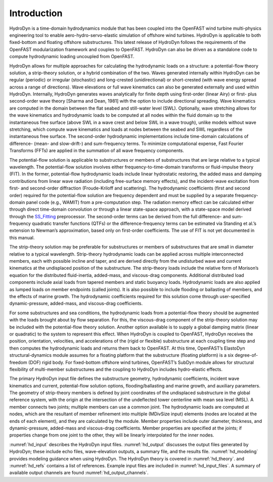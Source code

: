 .. _hd_intro:

Introduction
============

HydroDyn is a time-domain hydrodynamics module that has been coupled 
into the OpenFAST wind turbine multi-physics engineering tool to enable 
aero-hydro-servo-elastic simulation of offshore wind turbines. HydroDyn 
is applicable to both fixed-bottom and floating offshore substructures. 
This latest release of HydroDyn follows the requirements of the OpenFAST 
modularization framework and couples to OpenFAST. HydroDyn can 
also be driven as a standalone code to compute hydrodynamic loading 
uncoupled from OpenFAST.

HydroDyn allows for multiple approaches for calculating the hydrodynamic 
loads on a structure: a potential-flow theory solution, a strip-theory 
solution, or a hybrid combination of the two. Waves generated internally 
within HydroDyn can be regular (periodic) or irregular (stochastic) and 
long-crested (unidirectional) or short-crested (with wave energy spread 
across a range of directions). Wave elevations or full wave kinematics 
can also be generated externally and used within HydroDyn. Internally, 
HydroDyn generates waves analytically for finite depth using first-order 
(linear Airy) or first- plus second-order wave theory [Sharma and Dean, 1981] 
with the option to include directional spreading. Wave kinematics are 
computed in the domain between the flat seabed and still-water level 
(SWL). Optionally, wave stretching allows for the wave kinematics and 
hydrodynamic loads to be computed at all nodes within the fluid domain 
up to the instantaneous free surface (above SWL in a wave crest and below 
SWL in a wave trough), unlike models without wave stretching, 
which compute wave kinematics and loads at nodes between the seabed and 
SWL regardless of the instantaneous free surface.  The second-order 
hydrodynamic implementations include time-domain calculations 
of difference- (mean- and slow-drift-) and sum-frequency terms. To minimize 
computational expense, Fast Fourier Transforms (FFTs) are applied in the 
summation of all wave frequency components.

The potential-flow solution is applicable to substructures or members of 
substructures that are large relative to a typical wavelength. The 
potential-flow solution involves either frequency-to-time-domain transforms 
or fluid-impulse theory (FIT). In the former, potential-flow hydrodynamic 
loads include linear hydrostatic restoring, the added mass and damping 
contributions from linear wave radiation (including free-surface memory 
effects), and the incident-wave excitation from first- and second-order 
diffraction (Froude-Kriloff and scattering). The hydrodynamic coefficients 
(first and second order) required for the potential-flow solution are 
frequency dependent and must be supplied by a separate frequency-domain 
panel code (e.g., WAMIT) from a pre-computation step. The radiation memory 
effect can be calculated either through direct time-domain convolution or 
through a linear state-space approach, with a state-space model derived 
through the `SS_Fitting <https://nwtc.nrel.gov/SS_Fitting>`_ preprocessor. The second-order terms can be derived 
from the full difference- and sum-frequency quadratic transfer functions 
(QTFs) or the difference-frequency terms can be estimated via Standing et 
al.’s extension to Newman’s approximation, based only on first-order 
coefficients. The use of FIT is not yet documented in this manual.

The strip-theory solution may be preferable for substructures or members of 
substructures that are small in diameter relative to a typical wavelength. 
Strip-theory hydrodynamic loads can be applied across multiple interconnected 
members, each with possible incline and taper, and are derived directly from 
the undisturbed wave and current kinematics at the undisplaced position of the 
substructure. The strip-theory loads include the relative form of Morison’s 
equation for the distributed fluid-inertia, added-mass, and viscous-drag 
components. Additional distributed load components include axial loads from 
tapered members and static buoyancy loads. Hydrodynamic loads are also applied 
as lumped loads on member endpoints (called joints). It is also possible 
to include flooding or ballasting of members, and the effects of marine 
growth. The hydrodynamic coefficients required for this solution come 
through user-specified dynamic-pressure, added-mass, and viscous-drag coefficients.

For some substructures and sea conditions, the hydrodynamic loads from a 
potential-flow theory should be augmented with the loads brought about by 
flow separation. For this, the viscous-drag component of the strip-theory 
solution may be included with the potential-flow theory solution. 
Another option available is to supply a global damping matrix (linear or 
quadratic) to the system to represent this effect.
When HydroDyn is coupled to OpenFAST, HydroDyn receives the position, 
orientation, velocities, and accelerations of the (rigid or flexible) 
substructure at each coupling time step and then computes the hydrodynamic 
loads and returns them back to OpenFAST. At this time, OpenFAST’s ElastoDyn 
structural-dynamics module assumes for a floating platform that the 
substructure (floating platform) is a six degree-of-freedom (DOF) rigid 
body. For fixed-bottom offshore wind turbines, OpenFAST’s SubDyn module 
allows for structural flexibility of multi-member substructures and 
the coupling to HydroDyn includes hydro-elastic effects.

The primary HydroDyn input file defines the substructure geometry, 
hydrodynamic coefficients, incident wave kinematics and current, 
potential-flow solution options, flooding/ballasting and marine growth, 
and auxiliary parameters. The geometry of strip-theory members is 
defined by joint coordinates of the undisplaced substructure in the 
global reference system, with the origin at the intersection of the 
undeflected tower centerline with mean sea level (MSL). A member connects 
two joints; multiple members can use a common joint. The hydrodynamic 
loads are computed at nodes, which are the resultant of member refinement 
into multiple (MDivSize input) elements (nodes are located at the ends 
of each element), and they are calculated by the module. Member properties 
include outer diameter, thickness, and dynamic-pressure, added-mass and 
viscous-drag coefficients. Member properties are specified at the joints; 
if properties change from one joint to the other, they will be linearly 
interpolated for the inner nodes.


:numref:`hd_input` describes the HydroDyn input files. 
:numref:`hd_output` discusses the output files generated by HydroDyn; 
these include echo files, wave-elevation outputs, a summary file, and the results file. 
:numref:`hd_modeling` provides modeling guidance when using HydroDyn. The HydroDyn theory is covered in 
:numref:`hd_theory`. and :numref:`hd_refs` contains a 
list of references. 
Example input files are included in :numref:`hd_input_files`. 
A summary of available output channels are found :numref:`hd_output_channels`.